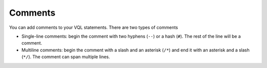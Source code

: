 ========
Comments
========

You can add comments to your VQL statements. There are two types of
comments

-  Single-line comments: begin the comment with two hyphens (``--``) or a
   hash (``#``). The rest of the line will be a comment.
-  Multiline comments: begin the comment with a slash and an asterisk
   (``/*``) and end it with an asterisk and a slash (``*/``). The
   comment can span multiple lines.
